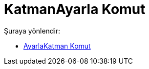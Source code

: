 = KatmanAyarla Komut
:page-en: commands/SetLayer
ifdef::env-github[:imagesdir: /tr/modules/ROOT/assets/images]

Şuraya yönlendir:

* xref:/commands/AyarlaKatman.adoc[AyarlaKatman Komut]
